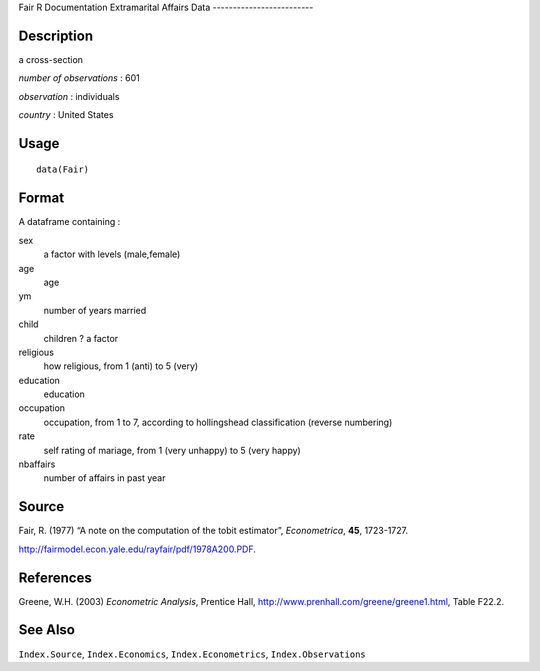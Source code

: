 Fair
R Documentation
Extramarital Affairs Data
-------------------------

Description
~~~~~~~~~~~

a cross-section

*number of observations* : 601

*observation* : individuals

*country* : United States

Usage
~~~~~

::

    data(Fair)

Format
~~~~~~

A dataframe containing :

sex
    a factor with levels (male,female)

age
    age

ym
    number of years married

child
    children ? a factor

religious
    how religious, from 1 (anti) to 5 (very)

education
    education

occupation
    occupation, from 1 to 7, according to hollingshead classification
    (reverse numbering)

rate
    self rating of mariage, from 1 (very unhappy) to 5 (very happy)

nbaffairs
    number of affairs in past year


Source
~~~~~~

Fair, R. (1977) “A note on the computation of the tobit estimator”,
*Econometrica*, **45**, 1723-1727.

`http://fairmodel.econ.yale.edu/rayfair/pdf/1978A200.PDF <http://fairmodel.econ.yale.edu/rayfair/pdf/1978A200.PDF>`_.

References
~~~~~~~~~~

Greene, W.H. (2003) *Econometric Analysis*, Prentice Hall,
`http://www.prenhall.com/greene/greene1.html <http://www.prenhall.com/greene/greene1.html>`_,
Table F22.2.

See Also
~~~~~~~~

``Index.Source``, ``Index.Economics``, ``Index.Econometrics``,
``Index.Observations``


